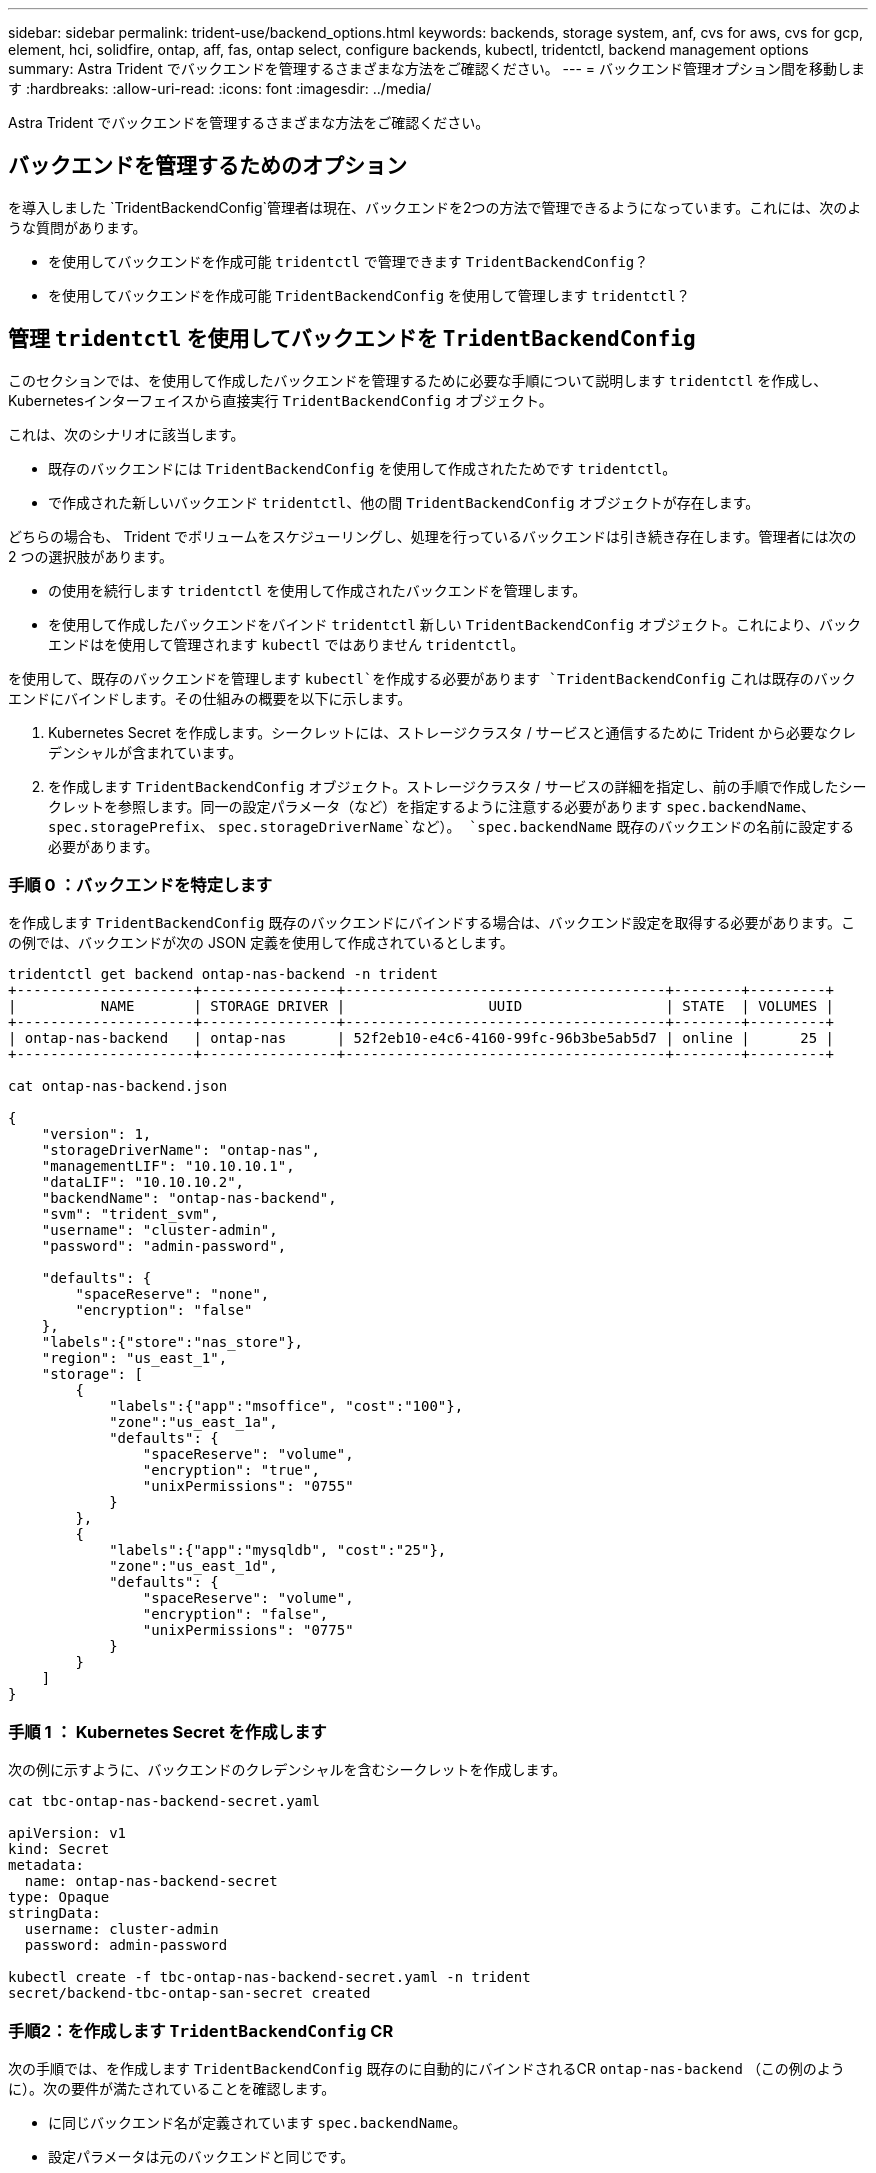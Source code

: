 ---
sidebar: sidebar 
permalink: trident-use/backend_options.html 
keywords: backends, storage system, anf, cvs for aws, cvs for gcp, element, hci, solidfire, ontap, aff, fas, ontap select, configure backends, kubectl, tridentctl, backend management options 
summary: Astra Trident でバックエンドを管理するさまざまな方法をご確認ください。 
---
= バックエンド管理オプション間を移動します
:hardbreaks:
:allow-uri-read: 
:icons: font
:imagesdir: ../media/


[role="lead"]
Astra Trident でバックエンドを管理するさまざまな方法をご確認ください。



== バックエンドを管理するためのオプション

を導入しました `TridentBackendConfig`管理者は現在、バックエンドを2つの方法で管理できるようになっています。これには、次のような質問があります。

* を使用してバックエンドを作成可能 `tridentctl` で管理できます `TridentBackendConfig`？
* を使用してバックエンドを作成可能 `TridentBackendConfig` を使用して管理します `tridentctl`？




== 管理 `tridentctl` を使用してバックエンドを `TridentBackendConfig`

このセクションでは、を使用して作成したバックエンドを管理するために必要な手順について説明します `tridentctl` を作成し、Kubernetesインターフェイスから直接実行 `TridentBackendConfig` オブジェクト。

これは、次のシナリオに該当します。

* 既存のバックエンドには `TridentBackendConfig` を使用して作成されたためです `tridentctl`。
* で作成された新しいバックエンド `tridentctl`、他の間 `TridentBackendConfig` オブジェクトが存在します。


どちらの場合も、 Trident でボリュームをスケジューリングし、処理を行っているバックエンドは引き続き存在します。管理者には次の 2 つの選択肢があります。

* の使用を続行します `tridentctl` を使用して作成されたバックエンドを管理します。
* を使用して作成したバックエンドをバインド `tridentctl` 新しい `TridentBackendConfig` オブジェクト。これにより、バックエンドはを使用して管理されます `kubectl` ではありません `tridentctl`。


を使用して、既存のバックエンドを管理します `kubectl`を作成する必要があります `TridentBackendConfig` これは既存のバックエンドにバインドします。その仕組みの概要を以下に示します。

. Kubernetes Secret を作成します。シークレットには、ストレージクラスタ / サービスと通信するために Trident から必要なクレデンシャルが含まれています。
. を作成します `TridentBackendConfig` オブジェクト。ストレージクラスタ / サービスの詳細を指定し、前の手順で作成したシークレットを参照します。同一の設定パラメータ（など）を指定するように注意する必要があります `spec.backendName`、 `spec.storagePrefix`、 `spec.storageDriverName`など）。 `spec.backendName` 既存のバックエンドの名前に設定する必要があります。




=== 手順 0 ：バックエンドを特定します

を作成します `TridentBackendConfig` 既存のバックエンドにバインドする場合は、バックエンド設定を取得する必要があります。この例では、バックエンドが次の JSON 定義を使用して作成されているとします。

[listing]
----
tridentctl get backend ontap-nas-backend -n trident
+---------------------+----------------+--------------------------------------+--------+---------+
|          NAME       | STORAGE DRIVER |                 UUID                 | STATE  | VOLUMES |
+---------------------+----------------+--------------------------------------+--------+---------+
| ontap-nas-backend   | ontap-nas      | 52f2eb10-e4c6-4160-99fc-96b3be5ab5d7 | online |      25 |
+---------------------+----------------+--------------------------------------+--------+---------+

cat ontap-nas-backend.json

{
    "version": 1,
    "storageDriverName": "ontap-nas",
    "managementLIF": "10.10.10.1",
    "dataLIF": "10.10.10.2",
    "backendName": "ontap-nas-backend",
    "svm": "trident_svm",
    "username": "cluster-admin",
    "password": "admin-password",

    "defaults": {
        "spaceReserve": "none",
        "encryption": "false"
    },
    "labels":{"store":"nas_store"},
    "region": "us_east_1",
    "storage": [
        {
            "labels":{"app":"msoffice", "cost":"100"},
            "zone":"us_east_1a",
            "defaults": {
                "spaceReserve": "volume",
                "encryption": "true",
                "unixPermissions": "0755"
            }
        },
        {
            "labels":{"app":"mysqldb", "cost":"25"},
            "zone":"us_east_1d",
            "defaults": {
                "spaceReserve": "volume",
                "encryption": "false",
                "unixPermissions": "0775"
            }
        }
    ]
}
----


=== 手順 1 ： Kubernetes Secret を作成します

次の例に示すように、バックエンドのクレデンシャルを含むシークレットを作成します。

[listing]
----
cat tbc-ontap-nas-backend-secret.yaml

apiVersion: v1
kind: Secret
metadata:
  name: ontap-nas-backend-secret
type: Opaque
stringData:
  username: cluster-admin
  password: admin-password

kubectl create -f tbc-ontap-nas-backend-secret.yaml -n trident
secret/backend-tbc-ontap-san-secret created
----


=== 手順2：を作成します `TridentBackendConfig` CR

次の手順では、を作成します `TridentBackendConfig` 既存のに自動的にバインドされるCR `ontap-nas-backend` （この例のように）。次の要件が満たされていることを確認します。

* に同じバックエンド名が定義されています `spec.backendName`。
* 設定パラメータは元のバックエンドと同じです。
* 仮想プール（存在する場合）は、元のバックエンドと同じ順序である必要があります。
* クレデンシャルは、プレーンテキストではなく、 Kubernetes Secret を通じて提供されます。


この場合は、を参照してください `TridentBackendConfig` 次のようになります。

[listing]
----
cat backend-tbc-ontap-nas.yaml
apiVersion: trident.netapp.io/v1
kind: TridentBackendConfig
metadata:
  name: tbc-ontap-nas-backend
spec:
  version: 1
  storageDriverName: ontap-nas
  managementLIF: 10.10.10.1
  dataLIF: 10.10.10.2
  backendName: ontap-nas-backend
  svm: trident_svm
  credentials:
    name: mysecret
  defaults:
    spaceReserve: none
    encryption: 'false'
  labels:
    store: nas_store
  region: us_east_1
  storage:
  - labels:
      app: msoffice
      cost: '100'
    zone: us_east_1a
    defaults:
      spaceReserve: volume
      encryption: 'true'
      unixPermissions: '0755'
  - labels:
      app: mysqldb
      cost: '25'
    zone: us_east_1d
    defaults:
      spaceReserve: volume
      encryption: 'false'
      unixPermissions: '0775'

kubectl create -f backend-tbc-ontap-nas.yaml -n trident
tridentbackendconfig.trident.netapp.io/tbc-ontap-nas-backend created
----


=== 手順3：のステータスを確認します `TridentBackendConfig` CR

のあとに入力します `TridentBackendConfig` が作成されている必要があります `Bound`。また、既存のバックエンドと同じバックエンド名と UUID が反映されている必要があります。

[listing]
----
kubectl get tbc tbc-ontap-nas-backend -n trident
NAME                   BACKEND NAME          BACKEND UUID                           PHASE   STATUS
tbc-ontap-nas-backend  ontap-nas-backend     52f2eb10-e4c6-4160-99fc-96b3be5ab5d7   Bound   Success

#confirm that no new backends were created (i.e., TridentBackendConfig did not end up creating a new backend)
tridentctl get backend -n trident
+---------------------+----------------+--------------------------------------+--------+---------+
|          NAME       | STORAGE DRIVER |                 UUID                 | STATE  | VOLUMES |
+---------------------+----------------+--------------------------------------+--------+---------+
| ontap-nas-backend   | ontap-nas      | 52f2eb10-e4c6-4160-99fc-96b3be5ab5d7 | online |      25 |
+---------------------+----------------+--------------------------------------+--------+---------+
----
これで、バックエンドはを使用して完全に管理されます `tbc-ontap-nas-backend` `TridentBackendConfig` オブジェクト。



== 管理 `TridentBackendConfig` を使用してバックエンドを `tridentctl`

 `tridentctl` を使用して、を使用して作成されたバックエンドを表示できます `TridentBackendConfig`。また、管理者は、を使用してこのようなバックエンドを完全に管理することもできます `tridentctl` 削除します `TridentBackendConfig` そして確かめなさい `spec.deletionPolicy` がに設定されます `retain`。



=== 手順 0 ：バックエンドを特定します

たとえば、次のバックエンドがを使用して作成されたとします `TridentBackendConfig`：

[listing]
----
kubectl get tbc backend-tbc-ontap-san -n trident -o wide
NAME                    BACKEND NAME        BACKEND UUID                           PHASE   STATUS    STORAGE DRIVER   DELETION POLICY
backend-tbc-ontap-san   ontap-san-backend   81abcb27-ea63-49bb-b606-0a5315ac5f82   Bound   Success   ontap-san        delete

tridentctl get backend ontap-san-backend -n trident
+-------------------+----------------+--------------------------------------+--------+---------+
|       NAME        | STORAGE DRIVER |                 UUID                 | STATE  | VOLUMES |
+-------------------+----------------+--------------------------------------+--------+---------+
| ontap-san-backend | ontap-san      | 81abcb27-ea63-49bb-b606-0a5315ac5f82 | online |      33 |
+-------------------+----------------+--------------------------------------+--------+---------+
----
出力からはそのことがわかります `TridentBackendConfig` は正常に作成され、バックエンドにバインドされています（バックエンドのUUIDを確認してください）。



=== 手順1：確認します `deletionPolicy` がに設定されます `retain`

では、の価値を見てみましょう `deletionPolicy`。これはに設定する必要があります `retain`。これにより、が確実に実行されます `TridentBackendConfig` CRが削除され、バックエンド定義は引き続き存在し、で管理できます `tridentctl`。

[listing]
----
kubectl get tbc backend-tbc-ontap-san -n trident -o wide
NAME                    BACKEND NAME        BACKEND UUID                           PHASE   STATUS    STORAGE DRIVER   DELETION POLICY
backend-tbc-ontap-san   ontap-san-backend   81abcb27-ea63-49bb-b606-0a5315ac5f82   Bound   Success   ontap-san        delete

# Patch value of deletionPolicy to retain
kubectl patch tbc backend-tbc-ontap-san --type=merge -p '{"spec":{"deletionPolicy":"retain"}}' -n trident
tridentbackendconfig.trident.netapp.io/backend-tbc-ontap-san patched

#Confirm the value of deletionPolicy
kubectl get tbc backend-tbc-ontap-san -n trident -o wide
NAME                    BACKEND NAME        BACKEND UUID                           PHASE   STATUS    STORAGE DRIVER   DELETION POLICY
backend-tbc-ontap-san   ontap-san-backend   81abcb27-ea63-49bb-b606-0a5315ac5f82   Bound   Success   ontap-san        retain
----

NOTE: それ以外の場合は、次の手順に進まないでください `deletionPolicy` がに設定されます `retain`。



=== 手順2：を削除します `TridentBackendConfig` CR

最後の手順は、を削除することです `TridentBackendConfig` CR。確認が完了したら `deletionPolicy` がに設定されます `retain`をクリックすると、次のように削除されます。

[listing]
----
kubectl delete tbc backend-tbc-ontap-san -n trident
tridentbackendconfig.trident.netapp.io "backend-tbc-ontap-san" deleted

tridentctl get backend ontap-san-backend -n trident
+-------------------+----------------+--------------------------------------+--------+---------+
|       NAME        | STORAGE DRIVER |                 UUID                 | STATE  | VOLUMES |
+-------------------+----------------+--------------------------------------+--------+---------+
| ontap-san-backend | ontap-san      | 81abcb27-ea63-49bb-b606-0a5315ac5f82 | online |      33 |
+-------------------+----------------+--------------------------------------+--------+---------+
----
が削除されたとき `TridentBackendConfig` Astra Tridentは、実際にバックエンド自体を削除することなく、単にオブジェクトを削除します。
